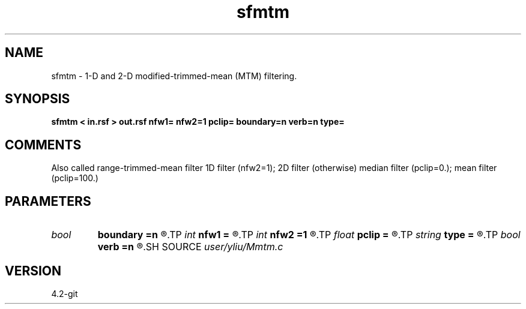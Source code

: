 .TH sfmtm 1  "APRIL 2023" Madagascar "Madagascar Manuals"
.SH NAME
sfmtm \- 1-D and 2-D modified-trimmed-mean (MTM) filtering. 
.SH SYNOPSIS
.B sfmtm < in.rsf > out.rsf nfw1= nfw2=1 pclip= boundary=n verb=n type=
.SH COMMENTS
Also called range-trimmed-mean filter
1D filter (nfw2=1); 2D filter (otherwise)
median filter (pclip=0.); mean filter (pclip=100.)

.SH PARAMETERS
.PD 0
.TP
.I bool   
.B boundary
.B =n
.R  [y/n]	if y, boundary is data, whereas zero
.TP
.I int    
.B nfw1
.B =
.R  	filter-window length in n1 direction (positive and odd integer)
.TP
.I int    
.B nfw2
.B =1
.R  	filter-window length in n2 direction (default=1, 1D case)
.TP
.I float  
.B pclip
.B =
.R  	0.0 <= pclip <= 100.0: median filter (pclip=0.); mean filter (pclip=100.)
.TP
.I string 
.B type
.B =
.R  	[rectangular,cross] 2-D window type, the default is rectangular
.TP
.I bool   
.B verb
.B =n
.R  [y/n]	verbosity flag
.SH SOURCE
.I user/yliu/Mmtm.c
.SH VERSION
4.2-git
